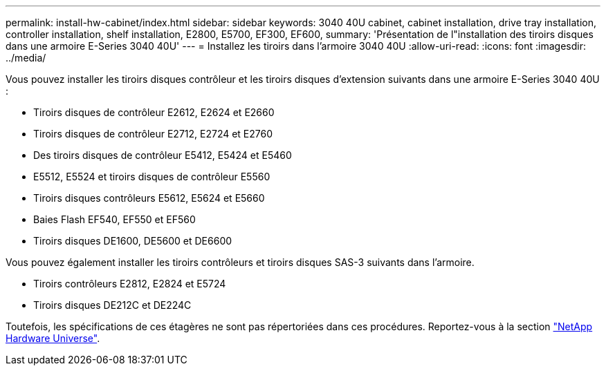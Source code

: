 ---
permalink: install-hw-cabinet/index.html 
sidebar: sidebar 
keywords: 3040 40U cabinet, cabinet installation, drive tray installation, controller installation, shelf installation, E2800, E5700, EF300, EF600, 
summary: 'Présentation de l"installation des tiroirs disques dans une armoire E-Series 3040 40U' 
---
= Installez les tiroirs dans l'armoire 3040 40U
:allow-uri-read: 
:icons: font
:imagesdir: ../media/


[role="lead"]
Vous pouvez installer les tiroirs disques contrôleur et les tiroirs disques d'extension suivants dans une armoire E-Series 3040 40U :

* Tiroirs disques de contrôleur E2612, E2624 et E2660
* Tiroirs disques de contrôleur E2712, E2724 et E2760
* Des tiroirs disques de contrôleur E5412, E5424 et E5460
* E5512, E5524 et tiroirs disques de contrôleur E5560
* Tiroirs disques contrôleurs E5612, E5624 et E5660
* Baies Flash EF540, EF550 et EF560
* Tiroirs disques DE1600, DE5600 et DE6600


Vous pouvez également installer les tiroirs contrôleurs et tiroirs disques SAS-3 suivants dans l'armoire.

* Tiroirs contrôleurs E2812, E2824 et E5724
* Tiroirs disques DE212C et DE224C


Toutefois, les spécifications de ces étagères ne sont pas répertoriées dans ces procédures. Reportez-vous à la section https://hwu.netapp.com["NetApp Hardware Universe"^].
